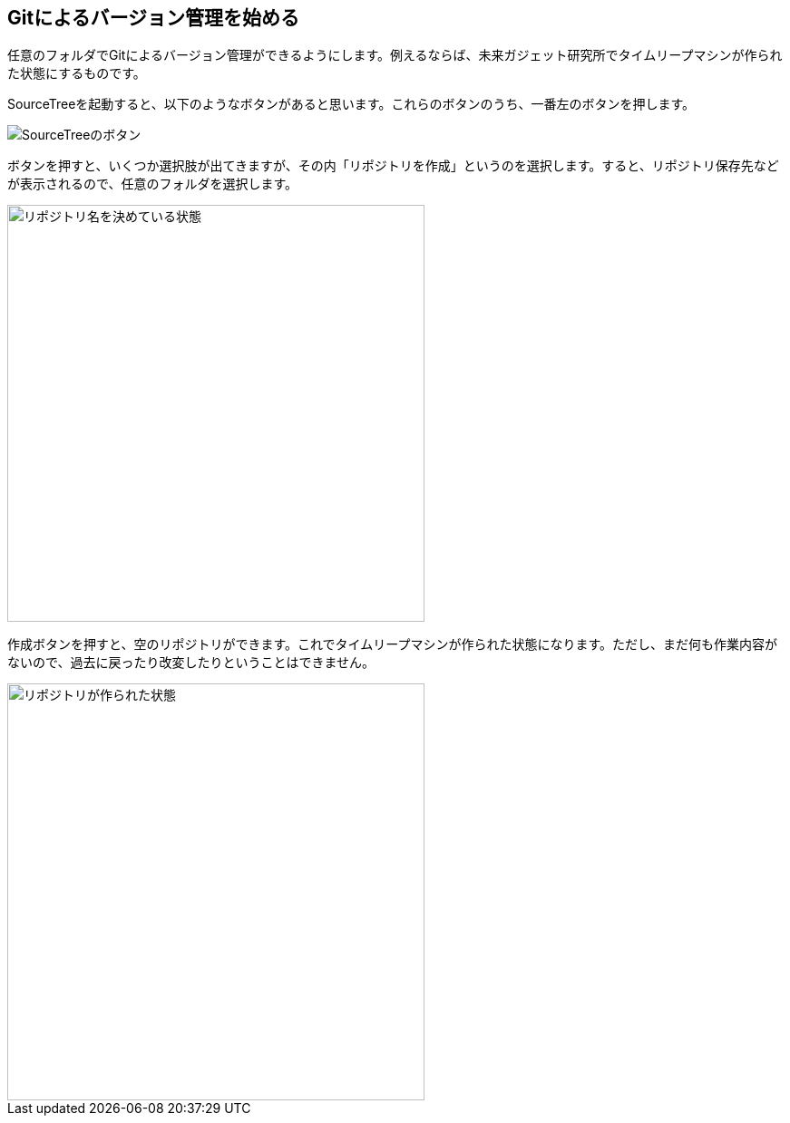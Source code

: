 [[git-init]]

## Gitによるバージョン管理を始める

任意のフォルダでGitによるバージョン管理ができるようにします。例えるならば、未来ガジェット研究所でタイムリープマシンが作られた状態にするものです。

SourceTreeを起動すると、以下のようなボタンがあると思います。これらのボタンのうち、一番左のボタンを押します。

image::img/git-init/git-init-sourcetree-select.png[SourceTreeのボタン]

ボタンを押すと、いくつか選択肢が出てきますが、その内「リポジトリを作成」というのを選択します。すると、リポジトリ保存先などが表示されるので、任意のフォルダを選択します。

image::img/git-init/git-init.png[リポジトリ名を決めている状態, 460]

作成ボタンを押すと、空のリポジトリができます。これでタイムリープマシンが作られた状態になります。ただし、まだ何も作業内容がないので、過去に戻ったり改変したりということはできません。

image::img/git-init/git-init-empty.png[リポジトリが作られた状態, 460]
